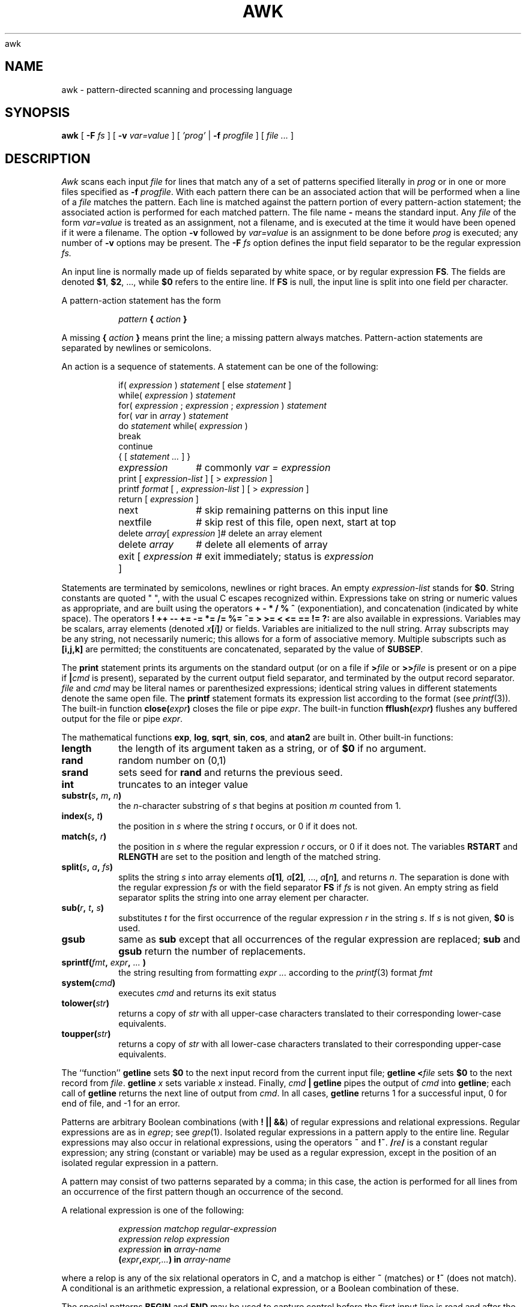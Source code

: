 .\" $NetBSD$
.\"
.de EX
.nf
.ft CW
..
.de EE
.br
.fi
.ft 1
..
awk
.TH AWK 1
.CT 1 files prog_other
.SH NAME
awk \- pattern-directed scanning and processing language
.SH SYNOPSIS
.B awk
[
.BI \-F
.I fs
]
[
.BI \-v
.I var=value
]
[
.I 'prog'
|
.BI \-f
.I progfile
]
[
.I file ...
]
.SH DESCRIPTION
.I Awk
scans each input
.I file
for lines that match any of a set of patterns specified literally in
.IR prog
or in one or more files
specified as
.B \-f
.IR progfile .
With each pattern
there can be an associated action that will be performed
when a line of a
.I file
matches the pattern.
Each line is matched against the
pattern portion of every pattern-action statement;
the associated action is performed for each matched pattern.
The file name 
.B \-
means the standard input.
Any
.IR file
of the form
.I var=value
is treated as an assignment, not a filename,
and is executed at the time it would have been opened if it were a filename.
The option
.B \-v
followed by
.I var=value
is an assignment to be done before
.I prog
is executed;
any number of
.B \-v
options may be present.
The
.B \-F
.IR fs
option defines the input field separator to be the regular expression
.IR fs.
.PP
An input line is normally made up of fields separated by white space,
or by regular expression
.BR FS .
The fields are denoted
.BR $1 ,
.BR $2 ,
\&..., while
.B $0
refers to the entire line.
If
.BR FS
is null, the input line is split into one field per character.
.PP
A pattern-action statement has the form
.IP
.IB pattern " { " action " }
.PP
A missing 
.BI { " action " }
means print the line;
a missing pattern always matches.
Pattern-action statements are separated by newlines or semicolons.
.PP
An action is a sequence of statements.
A statement can be one of the following:
.PP
.EX
.ta \w'\f(CWdelete array[expression]'u
.RS
.nf
.ft CW
if(\fI expression \fP)\fI statement \fP\fR[ \fPelse\fI statement \fP\fR]\fP
while(\fI expression \fP)\fI statement\fP
for(\fI expression \fP;\fI expression \fP;\fI expression \fP)\fI statement\fP
for(\fI var \fPin\fI array \fP)\fI statement\fP
do\fI statement \fPwhile(\fI expression \fP)
break
continue
{\fR [\fP\fI statement ... \fP\fR] \fP}
\fIexpression\fP	#\fR commonly\fP\fI var = expression\fP
print\fR [ \fP\fIexpression-list \fP\fR] \fP\fR[ \fP>\fI expression \fP\fR]\fP
printf\fI format \fP\fR[ \fP,\fI expression-list \fP\fR] \fP\fR[ \fP>\fI expression \fP\fR]\fP
return\fR [ \fP\fIexpression \fP\fR]\fP
next	#\fR skip remaining patterns on this input line\fP
nextfile	#\fR skip rest of this file, open next, start at top\fP
delete\fI array\fP[\fI expression \fP]	#\fR delete an array element\fP
delete\fI array\fP	#\fR delete all elements of array\fP
exit\fR [ \fP\fIexpression \fP\fR]\fP	#\fR exit immediately; status is \fP\fIexpression\fP
.fi
.RE
.EE
.DT
.PP
Statements are terminated by
semicolons, newlines or right braces.
An empty
.I expression-list
stands for
.BR $0 .
String constants are quoted \&\f(CW"\ "\fR,
with the usual C escapes recognized within.
Expressions take on string or numeric values as appropriate,
and are built using the operators
.B + \- * / % ^
(exponentiation), and concatenation (indicated by white space).
The operators
.B
! ++ \-\- += \-= *= /= %= ^= > >= < <= == != ?:
are also available in expressions.
Variables may be scalars, array elements
(denoted
.IB x  [ i ] )
or fields.
Variables are initialized to the null string.
Array subscripts may be any string,
not necessarily numeric;
this allows for a form of associative memory.
Multiple subscripts such as
.B [i,j,k]
are permitted; the constituents are concatenated,
separated by the value of
.BR SUBSEP .
.PP
The
.B print
statement prints its arguments on the standard output
(or on a file if
.BI > file
or
.BI >> file
is present or on a pipe if
.BI | cmd
is present), separated by the current output field separator,
and terminated by the output record separator.
.I file
and
.I cmd
may be literal names or parenthesized expressions;
identical string values in different statements denote
the same open file.
The
.B printf
statement formats its expression list according to the format
(see
.IR printf (3)) .
The built-in function
.BI close( expr )
closes the file or pipe
.IR expr .
The built-in function
.BI fflush( expr )
flushes any buffered output for the file or pipe
.IR expr .
.PP
The mathematical functions
.BR exp ,
.BR log ,
.BR sqrt ,
.BR sin ,
.BR cos ,
and
.BR atan2 
are built in.
Other built-in functions:
.TF length
.TP
.B length
the length of its argument
taken as a string,
or of
.B $0
if no argument.
.TP
.B rand
random number on (0,1)
.TP
.B srand
sets seed for
.B rand
and returns the previous seed.
.TP
.B int
truncates to an integer value
.TP
.BI substr( s , " m" , " n\fB)
the
.IR n -character
substring of
.I s
that begins at position
.IR m 
counted from 1.
.TP
.BI index( s , " t" )
the position in
.I s
where the string
.I t
occurs, or 0 if it does not.
.TP
.BI match( s , " r" )
the position in
.I s
where the regular expression
.I r
occurs, or 0 if it does not.
The variables
.B RSTART
and
.B RLENGTH
are set to the position and length of the matched string.
.TP
.BI split( s , " a" , " fs\fB)
splits the string
.I s
into array elements
.IB a [1] ,
.IB a [2] ,
\&...,
.IB a [ n ] ,
and returns
.IR n .
The separation is done with the regular expression
.I fs
or with the field separator
.B FS
if
.I fs
is not given.
An empty string as field separator splits the string
into one array element per character.
.TP
.BI sub( r , " t" , " s\fB)
substitutes
.I t
for the first occurrence of the regular expression
.I r
in the string
.IR s .
If
.I s
is not given,
.B $0
is used.
.TP
.B gsub
same as
.B sub
except that all occurrences of the regular expression
are replaced;
.B sub
and
.B gsub
return the number of replacements.
.TP
.BI sprintf( fmt , " expr" , " ...\fB )
the string resulting from formatting
.I expr ...
according to the
.IR printf (3)
format
.I fmt
.TP
.BI system( cmd )
executes
.I cmd
and returns its exit status
.TP
.BI tolower( str )
returns a copy of
.I str
with all upper-case characters translated to their
corresponding lower-case equivalents.
.TP
.BI toupper( str )
returns a copy of
.I str
with all lower-case characters translated to their
corresponding upper-case equivalents.
.PD
.PP
The ``function''
.B getline
sets
.B $0
to the next input record from the current input file;
.B getline
.BI < file
sets
.B $0
to the next record from
.IR file .
.B getline
.I x
sets variable
.I x
instead.
Finally,
.IB cmd " | getline
pipes the output of
.I cmd
into
.BR getline ;
each call of
.B getline
returns the next line of output from
.IR cmd .
In all cases,
.B getline
returns 1 for a successful input,
0 for end of file, and \-1 for an error.
.PP
Patterns are arbitrary Boolean combinations
(with
.BR "! || &&" )
of regular expressions and
relational expressions.
Regular expressions are as in
.IR egrep ; 
see
.IR grep (1).
Isolated regular expressions
in a pattern apply to the entire line.
Regular expressions may also occur in
relational expressions, using the operators
.BR ~
and
.BR !~ .
.BI / re /
is a constant regular expression;
any string (constant or variable) may be used
as a regular expression, except in the position of an isolated regular expression
in a pattern.
.PP
A pattern may consist of two patterns separated by a comma;
in this case, the action is performed for all lines
from an occurrence of the first pattern
though an occurrence of the second.
.PP
A relational expression is one of the following:
.IP
.I expression matchop regular-expression
.br
.I expression relop expression
.br
.IB expression " in " array-name
.br
.BI ( expr , expr,... ") in " array-name
.PP
where a relop is any of the six relational operators in C,
and a matchop is either
.B ~
(matches)
or
.B !~
(does not match).
A conditional is an arithmetic expression,
a relational expression,
or a Boolean combination
of these.
.PP
The special patterns
.B BEGIN
and
.B END
may be used to capture control before the first input line is read
and after the last.
.B BEGIN
and
.B END
do not combine with other patterns.
.PP
Variable names with special meanings:
.TF FILENAME
.TP
.B CONVFMT
conversion format used when converting numbers
(default
.BR "%.6g" )
.TP
.B FS
regular expression used to separate fields; also settable
by option
.BI \-F fs.
.TP
.BR NF
number of fields in the current record
.TP
.B NR
ordinal number of the current record
.TP
.B FNR
ordinal number of the current record in the current file
.TP
.B FILENAME
the name of the current input file
.TP
.B RS
input record separator (default newline)
.TP
.B OFS
output field separator (default blank)
.TP
.B ORS
output record separator (default newline)
.TP
.B OFMT
output format for numbers (default
.BR "%.6g" )
.TP
.B SUBSEP
separates multiple subscripts (default 034)
.TP
.B ARGC
argument count, assignable
.TP
.B ARGV
argument array, assignable;
non-null members are taken as filenames
.TP
.B ENVIRON
array of environment variables; subscripts are names.
.PD
.PP
Functions may be defined (at the position of a pattern-action statement) thus:
.IP
.B
function foo(a, b, c) { ...; return x }
.PP
Parameters are passed by value if scalar and by reference if array name;
functions may be called recursively.
Parameters are local to the function; all other variables are global.
Thus local variables may be created by providing excess parameters in
the function definition.
.SH EXAMPLES
.TP
.EX
length($0) > 72
.EE
Print lines longer than 72 characters.
.TP
.EX
{ print $2, $1 }
.EE
Print first two fields in opposite order.
.PP
.EX
BEGIN { FS = ",[ \et]*|[ \et]+" }
      { print $2, $1 }
.EE
.ns
.IP
Same, with input fields separated by comma and/or blanks and tabs.
.PP
.EX
.nf
	{ s += $1 }
END	{ print "sum is", s, " average is", s/NR }
.fi
.EE
.ns
.IP
Add up first column, print sum and average.
.TP
.EX
/start/, /stop/
.EE
Print all lines between start/stop pairs.
.PP
.EX
.nf
BEGIN	{	# Simulate echo(1)
	for (i = 1; i < ARGC; i++) printf "%s ", ARGV[i]
	printf "\en"
	exit }
.fi
.EE
.SH SEE ALSO
.IR lex (1), 
.IR sed (1)
.br
A. V. Aho, B. W. Kernighan, P. J. Weinberger,
.I
The AWK Programming Language,
Addison-Wesley, 1988.  ISBN 0-201-07981-X
.SH BUGS
There are no explicit conversions between numbers and strings.
To force an expression to be treated as a number add 0 to it;
to force it to be treated as a string concatenate
\&\f(CW""\fP to it.
.br
The scope rules for variables in functions are a botch;
the syntax is worse.
